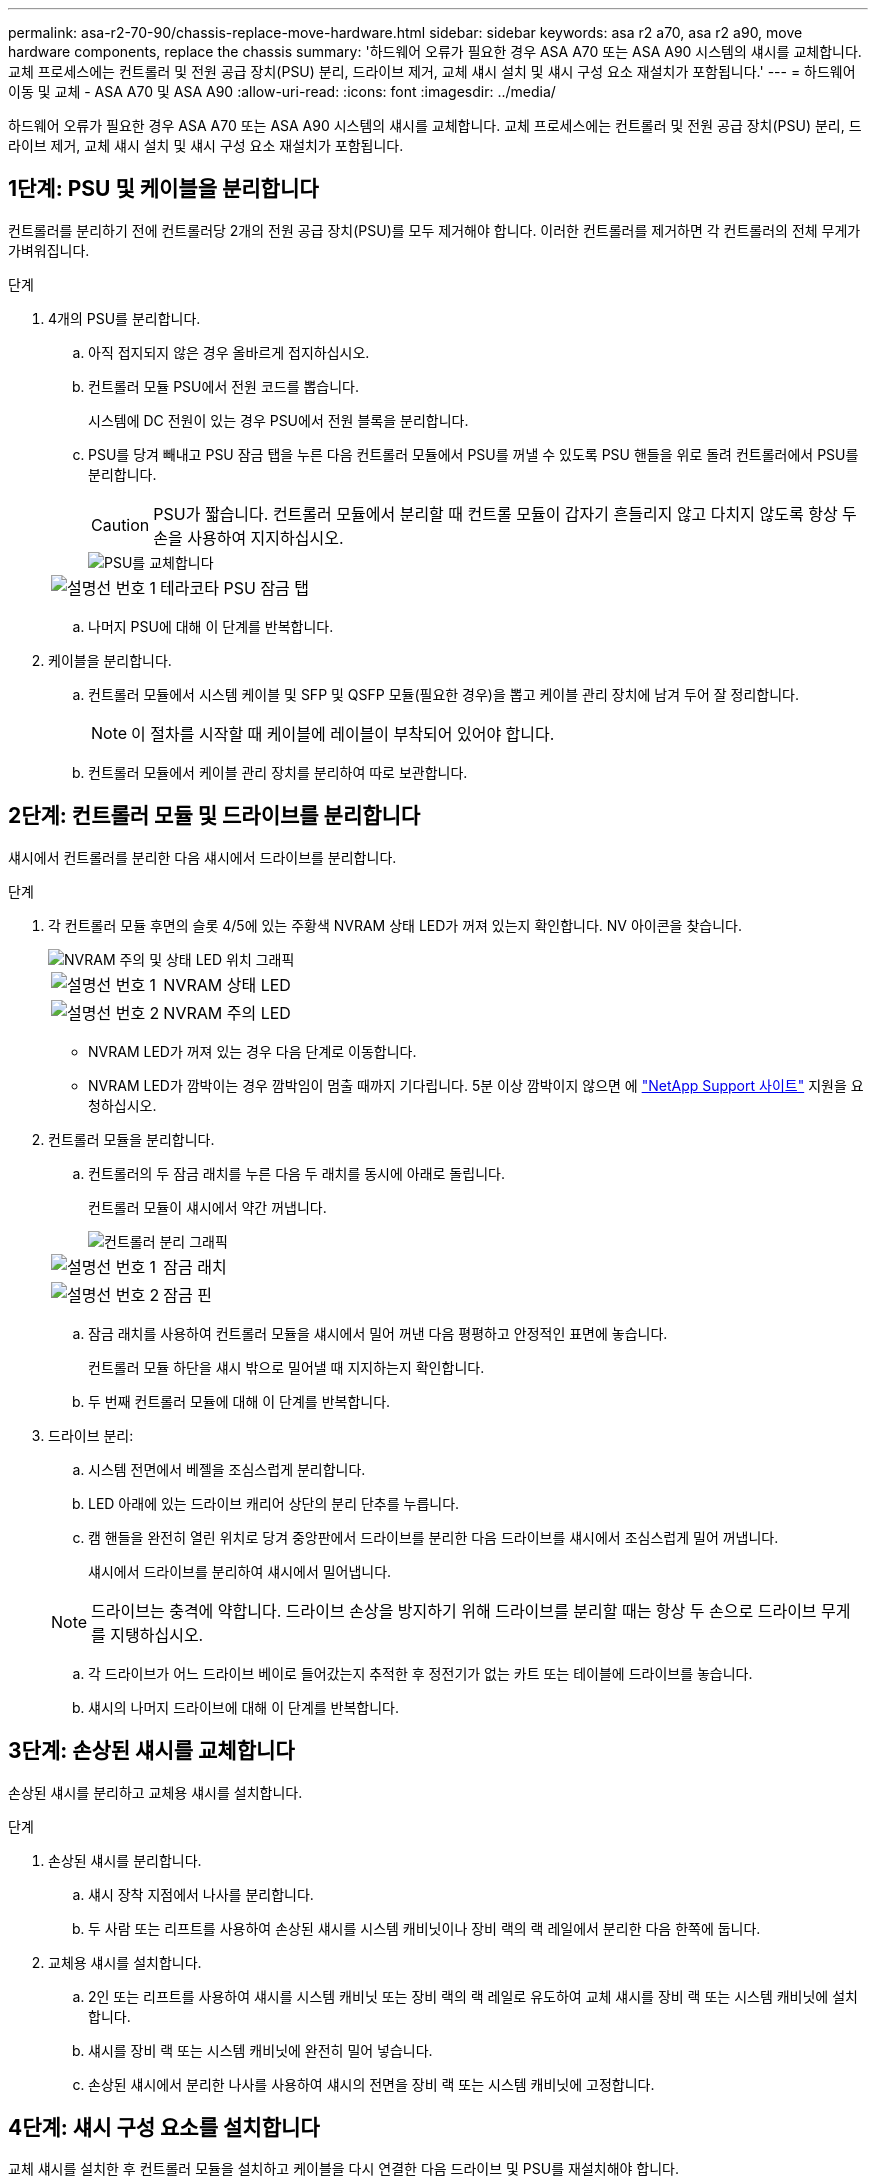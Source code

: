 ---
permalink: asa-r2-70-90/chassis-replace-move-hardware.html 
sidebar: sidebar 
keywords: asa r2 a70, asa r2 a90, move hardware components, replace the chassis 
summary: '하드웨어 오류가 필요한 경우 ASA A70 또는 ASA A90 시스템의 섀시를 교체합니다. 교체 프로세스에는 컨트롤러 및 전원 공급 장치(PSU) 분리, 드라이브 제거, 교체 섀시 설치 및 섀시 구성 요소 재설치가 포함됩니다.' 
---
= 하드웨어 이동 및 교체 - ASA A70 및 ASA A90
:allow-uri-read: 
:icons: font
:imagesdir: ../media/


[role="lead"]
하드웨어 오류가 필요한 경우 ASA A70 또는 ASA A90 시스템의 섀시를 교체합니다. 교체 프로세스에는 컨트롤러 및 전원 공급 장치(PSU) 분리, 드라이브 제거, 교체 섀시 설치 및 섀시 구성 요소 재설치가 포함됩니다.



== 1단계: PSU 및 케이블을 분리합니다

컨트롤러를 분리하기 전에 컨트롤러당 2개의 전원 공급 장치(PSU)를 모두 제거해야 합니다. 이러한 컨트롤러를 제거하면 각 컨트롤러의 전체 무게가 가벼워집니다.

.단계
. 4개의 PSU를 분리합니다.
+
.. 아직 접지되지 않은 경우 올바르게 접지하십시오.
.. 컨트롤러 모듈 PSU에서 전원 코드를 뽑습니다.
+
시스템에 DC 전원이 있는 경우 PSU에서 전원 블록을 분리합니다.

.. PSU를 당겨 빼내고 PSU 잠금 탭을 누른 다음 컨트롤러 모듈에서 PSU를 꺼낼 수 있도록 PSU 핸들을 위로 돌려 컨트롤러에서 PSU를 분리합니다.
+

CAUTION: PSU가 짧습니다. 컨트롤러 모듈에서 분리할 때 컨트롤 모듈이 갑자기 흔들리지 않고 다치지 않도록 항상 두 손을 사용하여 지지하십시오.

+
image::../media/drw_a70-90_psu_remove_replace_ieops-1368.svg[PSU를 교체합니다]

+
[cols="1,4"]
|===


 a| 
image:../media/icon_round_1.png["설명선 번호 1"]
 a| 
테라코타 PSU 잠금 탭

|===
.. 나머지 PSU에 대해 이 단계를 반복합니다.


. 케이블을 분리합니다.
+
.. 컨트롤러 모듈에서 시스템 케이블 및 SFP 및 QSFP 모듈(필요한 경우)을 뽑고 케이블 관리 장치에 남겨 두어 잘 정리합니다.
+

NOTE: 이 절차를 시작할 때 케이블에 레이블이 부착되어 있어야 합니다.

.. 컨트롤러 모듈에서 케이블 관리 장치를 분리하여 따로 보관합니다.






== 2단계: 컨트롤러 모듈 및 드라이브를 분리합니다

섀시에서 컨트롤러를 분리한 다음 섀시에서 드라이브를 분리합니다.

.단계
. 각 컨트롤러 모듈 후면의 슬롯 4/5에 있는 주황색 NVRAM 상태 LED가 꺼져 있는지 확인합니다. NV 아이콘을 찾습니다.
+
image::../media/drw_a1K-70-90_nvram-led_ieops-1463.svg[NVRAM 주의 및 상태 LED 위치 그래픽]

+
[cols="1,4"]
|===


 a| 
image:../media/icon_round_1.png["설명선 번호 1"]
 a| 
NVRAM 상태 LED



 a| 
image:../media/icon_round_2.png["설명선 번호 2"]
 a| 
NVRAM 주의 LED

|===
+
** NVRAM LED가 꺼져 있는 경우 다음 단계로 이동합니다.
** NVRAM LED가 깜박이는 경우 깜박임이 멈출 때까지 기다립니다. 5분 이상 깜박이지 않으면 에 http://mysupport.netapp.com/["NetApp Support 사이트"^] 지원을 요청하십시오.


. 컨트롤러 모듈을 분리합니다.
+
.. 컨트롤러의 두 잠금 래치를 누른 다음 두 래치를 동시에 아래로 돌립니다.
+
컨트롤러 모듈이 섀시에서 약간 꺼냅니다.

+
image::../media/drw_a70-90_pcm_remove_replace_ieops-1365.svg[컨트롤러 분리 그래픽]

+
[cols="1,4"]
|===


 a| 
image:../media/icon_round_1.png["설명선 번호 1"]
 a| 
잠금 래치



 a| 
image:../media/icon_round_2.png["설명선 번호 2"]
 a| 
잠금 핀

|===
.. 잠금 래치를 사용하여 컨트롤러 모듈을 섀시에서 밀어 꺼낸 다음 평평하고 안정적인 표면에 놓습니다.
+
컨트롤러 모듈 하단을 섀시 밖으로 밀어낼 때 지지하는지 확인합니다.

.. 두 번째 컨트롤러 모듈에 대해 이 단계를 반복합니다.


. 드라이브 분리:
+
.. 시스템 전면에서 베젤을 조심스럽게 분리합니다.
.. LED 아래에 있는 드라이브 캐리어 상단의 분리 단추를 누릅니다.
.. 캠 핸들을 완전히 열린 위치로 당겨 중앙판에서 드라이브를 분리한 다음 드라이브를 섀시에서 조심스럽게 밀어 꺼냅니다.
+
섀시에서 드라이브를 분리하여 섀시에서 밀어냅니다.

+

NOTE: 드라이브는 충격에 약합니다. 드라이브 손상을 방지하기 위해 드라이브를 분리할 때는 항상 두 손으로 드라이브 무게를 지탱하십시오.

.. 각 드라이브가 어느 드라이브 베이로 들어갔는지 추적한 후 정전기가 없는 카트 또는 테이블에 드라이브를 놓습니다.
.. 섀시의 나머지 드라이브에 대해 이 단계를 반복합니다.






== 3단계: 손상된 섀시를 교체합니다

손상된 섀시를 분리하고 교체용 섀시를 설치합니다.

.단계
. 손상된 섀시를 분리합니다.
+
.. 섀시 장착 지점에서 나사를 분리합니다.
.. 두 사람 또는 리프트를 사용하여 손상된 섀시를 시스템 캐비닛이나 장비 랙의 랙 레일에서 분리한 다음 한쪽에 둡니다.


. 교체용 섀시를 설치합니다.
+
.. 2인 또는 리프트를 사용하여 섀시를 시스템 캐비닛 또는 장비 랙의 랙 레일로 유도하여 교체 섀시를 장비 랙 또는 시스템 캐비닛에 설치합니다.
.. 섀시를 장비 랙 또는 시스템 캐비닛에 완전히 밀어 넣습니다.
.. 손상된 섀시에서 분리한 나사를 사용하여 섀시의 전면을 장비 랙 또는 시스템 캐비닛에 고정합니다.






== 4단계: 섀시 구성 요소를 설치합니다

교체 섀시를 설치한 후 컨트롤러 모듈을 설치하고 케이블을 다시 연결한 다음 드라이브 및 PSU를 재설치해야 합니다.

.단계
. 하단 컨트롤러 모듈부터 시작하여 교체 섀시에 컨트롤러 모듈을 설치합니다.
+
.. 컨트롤러 모듈의 끝을 섀시의 입구에 맞춘 다음 컨트롤러를 섀시 안으로 부드럽게 밀어 넣습니다.
.. 잠금 래치를 위쪽으로 돌려 잠금 위치에 놓습니다.
.. 케이블 관리 장치를 다시 설치하고 컨트롤러를 다시 연결하십시오.
+
미디어 컨버터(QSFP 또는 SFP)를 분리한 경우 다시 설치해야 합니다.

+
케이블이 케이블 레이블을 참조하여 연결되어 있는지 확인하십시오.



. 섀시 전면의 해당 드라이브 베이에 드라이브를 재설치합니다.
. 4개의 PSU를 모두 설치합니다.
+
.. 양손을 사용하여 PSU의 가장자리를 컨트롤러 모듈의 입구에 맞춘 후 지지하십시오.
.. 잠금 탭이 딸깍 소리를 내며 제자리에 고정될 때까지 PSU를 컨트롤러 모듈에 조심스럽게 밀어 넣습니다.
+
전원 공급 장치는 내부 커넥터에만 제대로 연결되어 한 방향으로만 제자리에 고정됩니다.

+

NOTE: 내부 커넥터의 손상을 방지하려면 PSU를 시스템에 밀어 넣을 때 과도한 힘을 가하지 마십시오.



. PSU 전원 케이블을 4개의 PSU 모두에 다시 연결합니다.
+
.. 전원 케이블 고정 장치를 사용하여 전원 케이블을 PSU에 고정합니다.
+
DC 전원 공급 장치가 있는 경우 컨트롤러 모듈이 섀시에 완전히 장착된 후 전원 공급 장치에 전원 블록을 다시 연결하고 손잡이 나사로 전원 케이블을 PSU에 고정합니다.



+
PSU를 설치하고 전원이 복원되는 즉시 컨트롤러 모듈이 부팅되기 시작합니다.



.다음 단계
손상된 ASA A70 또는 ASA A90 섀시를 교체하고 구성 요소를 다시 설치한 후 다음을 수행해야 link:chassis-replace-complete-system-restore-rma.html["섀시 교체를 완료합니다"]합니다.
